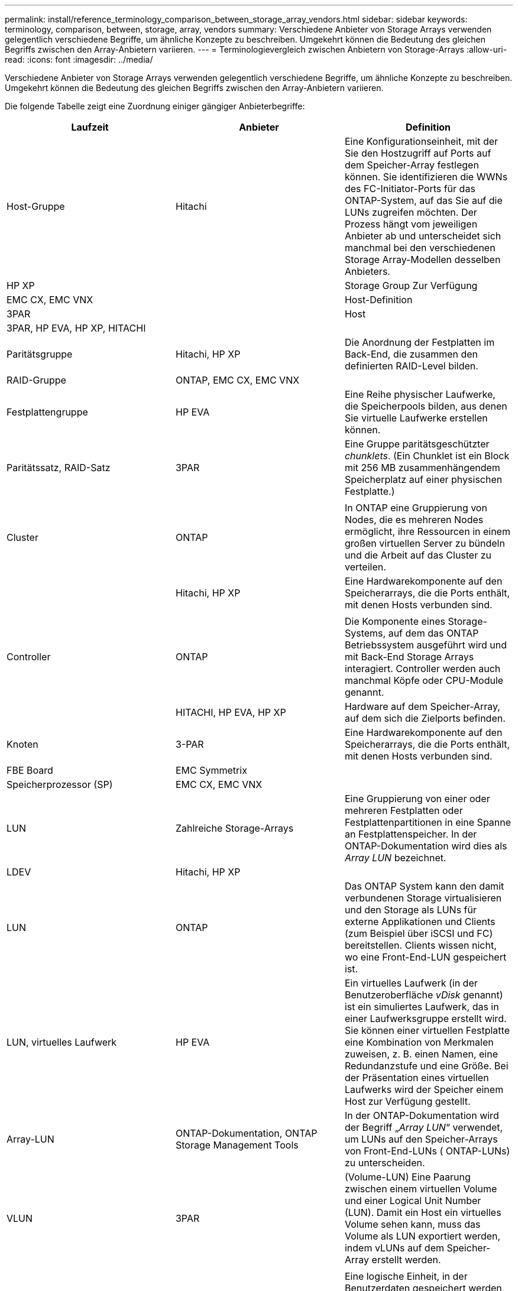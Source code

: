 ---
permalink: install/reference_terminology_comparison_between_storage_array_vendors.html 
sidebar: sidebar 
keywords: terminology, comparison, between, storage, array, vendors 
summary: Verschiedene Anbieter von Storage Arrays verwenden gelegentlich verschiedene Begriffe, um ähnliche Konzepte zu beschreiben. Umgekehrt können die Bedeutung des gleichen Begriffs zwischen den Array-Anbietern variieren. 
---
= Terminologievergleich zwischen Anbietern von Storage-Arrays
:allow-uri-read: 
:icons: font
:imagesdir: ../media/


[role="lead"]
Verschiedene Anbieter von Storage Arrays verwenden gelegentlich verschiedene Begriffe, um ähnliche Konzepte zu beschreiben. Umgekehrt können die Bedeutung des gleichen Begriffs zwischen den Array-Anbietern variieren.

Die folgende Tabelle zeigt eine Zuordnung einiger gängiger Anbieterbegriffe:

|===
| Laufzeit | Anbieter | Definition 


 a| 
Host-Gruppe
 a| 
Hitachi
 a| 
Eine Konfigurationseinheit, mit der Sie den Hostzugriff auf Ports auf dem Speicher-Array festlegen können. Sie identifizieren die WWNs des FC-Initiator-Ports für das ONTAP-System, auf das Sie auf die LUNs zugreifen möchten. Der Prozess hängt vom jeweiligen Anbieter ab und unterscheidet sich manchmal bei den verschiedenen Storage Array-Modellen desselben Anbieters.



 a| 
HP XP
 a| 



| Storage Group Zur Verfügung  a| 
EMC CX, EMC VNX
 a| 



| Host-Definition  a| 
3PAR
 a| 



| Host  a| 
3PAR, HP EVA, HP XP, HITACHI
 a| 



 a| 



| Paritätsgruppe  a| 
Hitachi, HP XP
 a| 
Die Anordnung der Festplatten im Back-End, die zusammen den definierten RAID-Level bilden.



 a| 
RAID-Gruppe
 a| 
ONTAP, EMC CX, EMC VNX
 a| 



| Festplattengruppe  a| 
HP EVA
 a| 
Eine Reihe physischer Laufwerke, die Speicherpools bilden, aus denen Sie virtuelle Laufwerke erstellen können.



 a| 
Paritätssatz, RAID-Satz
 a| 
3PAR
 a| 
Eine Gruppe paritätsgeschützter _chunklets_. (Ein Chunklet ist ein Block mit 256 MB zusammenhängendem Speicherplatz auf einer physischen Festplatte.)



 a| 
 a| 
|  


| Cluster  a| 
ONTAP
 a| 
In ONTAP eine Gruppierung von Nodes, die es mehreren Nodes ermöglicht, ihre Ressourcen in einem großen virtuellen Server zu bündeln und die Arbeit auf das Cluster zu verteilen.



 a| 
| Hitachi, HP XP  a| 
Eine Hardwarekomponente auf den Speicherarrays, die die Ports enthält, mit denen Hosts verbunden sind.



 a| 
 a| 
|  


| Controller  a| 
ONTAP
 a| 
Die Komponente eines Storage-Systems, auf dem das ONTAP Betriebssystem ausgeführt wird und mit Back-End Storage Arrays interagiert. Controller werden auch manchmal Köpfe oder CPU-Module genannt.



 a| 
| HITACHI, HP EVA, HP XP  a| 
Hardware auf dem Speicher-Array, auf dem sich die Zielports befinden.



 a| 
Knoten
 a| 
3-PAR
 a| 
Eine Hardwarekomponente auf den Speicherarrays, die die Ports enthält, mit denen Hosts verbunden sind.



 a| 
FBE Board
 a| 
EMC Symmetrix
 a| 



| Speicherprozessor (SP)  a| 
EMC CX, EMC VNX
 a| 



 a| 
LUN
 a| 
Zahlreiche Storage-Arrays
 a| 
Eine Gruppierung von einer oder mehreren Festplatten oder Festplattenpartitionen in eine Spanne an Festplattenspeicher. In der ONTAP-Dokumentation wird dies als _Array LUN_ bezeichnet.



 a| 
LDEV
 a| 
Hitachi, HP XP
 a| 



| LUN  a| 
ONTAP
 a| 
Das ONTAP System kann den damit verbundenen Storage virtualisieren und den Storage als LUNs für externe Applikationen und Clients (zum Beispiel über iSCSI und FC) bereitstellen. Clients wissen nicht, wo eine Front-End-LUN gespeichert ist.



 a| 
LUN, virtuelles Laufwerk
 a| 
HP EVA
 a| 
Ein virtuelles Laufwerk (in der Benutzeroberfläche _vDisk_ genannt) ist ein simuliertes Laufwerk, das in einer Laufwerksgruppe erstellt wird. Sie können einer virtuellen Festplatte eine Kombination von Merkmalen zuweisen, z. B. einen Namen, eine Redundanzstufe und eine Größe. Bei der Präsentation eines virtuellen Laufwerks wird der Speicher einem Host zur Verfügung gestellt.



 a| 
Array-LUN
 a| 
ONTAP-Dokumentation, ONTAP Storage Management Tools
 a| 
In der ONTAP-Dokumentation wird der Begriff „_Array LUN_“ verwendet, um LUNs auf den Speicher-Arrays von Front-End-LUNs ( ONTAP-LUNs) zu unterscheiden.



 a| 
VLUN
 a| 
3PAR
 a| 
(Volume-LUN) Eine Paarung zwischen einem virtuellen Volume und einer Logical Unit Number (LUN). Damit ein Host ein virtuelles Volume sehen kann, muss das Volume als LUN exportiert werden, indem vLUNs auf dem Speicher-Array erstellt werden.



 a| 
 a| 
|  


| Datenmenge  a| 
ONTAP
 a| 
Eine logische Einheit, in der Benutzerdaten gespeichert werden, auf die über ein oder mehrere der von ONTAP unterstützten Zugriffsprotokolle zugegriffen werden kann, u. a. NFS (Network File System), Common Internet File System (CIFS), HTTP (Hypertext Transfer Protocol), Fibre Channel (FC) und iSCSI (Internet SCSI).



 a| 
Virtual Volume
 a| 
3PAR
 a| 
Eine virtuelle Speichereinheit, die durch Zuordnen von Daten von einem oder mehreren logischen Laufwerken erstellt wird.

|===